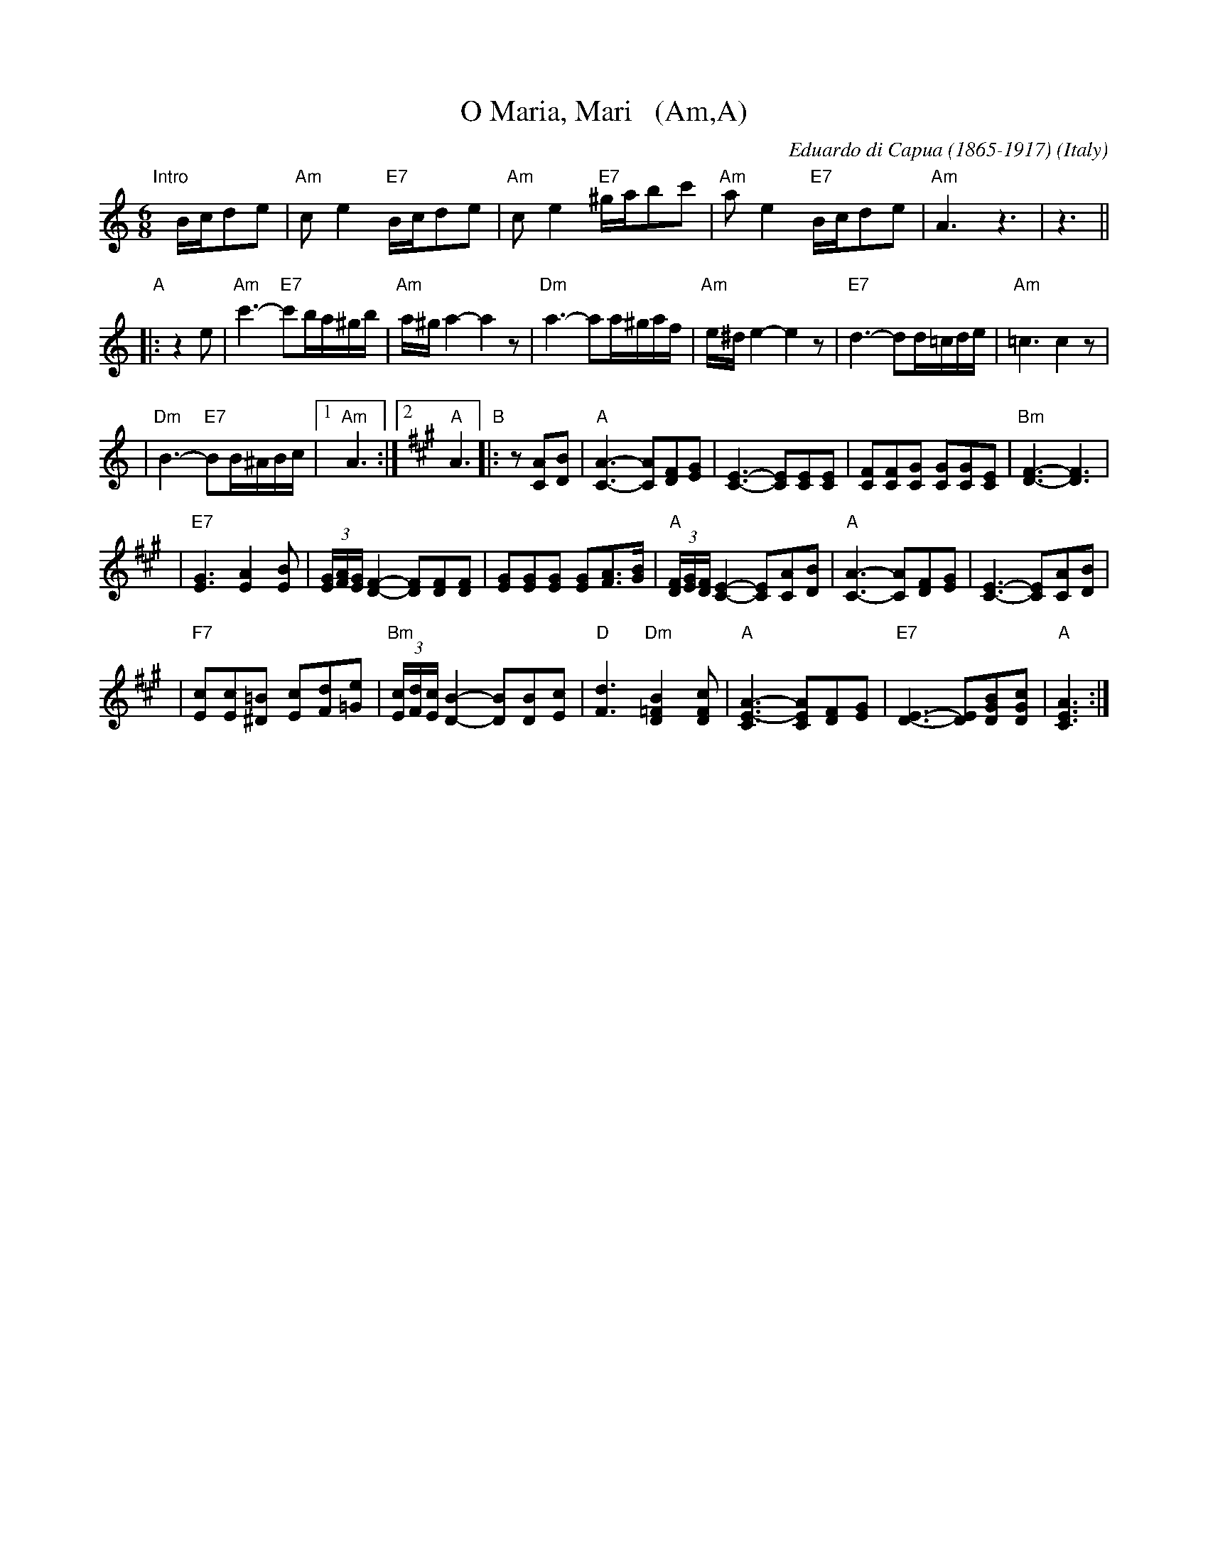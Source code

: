 X: 1
T: O Maria, Mari   (Am,A)
C: Eduardo di Capua (1865-1917)
O: Italy
R: waltz
Z: John Chambers <jc:trillian.mit.edu>
M: 6/8
L: 1/8
K: Am
"Intro"[|]B/c/de \
| "Am"ce2 "E7"B/c/de \
| "Am"ce2 "E7"^g/a/bc' \
| "Am"ae2 "E7"B/c/de \
| "Am"A3 z3 \
|  z3 ||
"A"\
|: z2e \
| "Am"c'3- "E7"c'b/a/^g/b/ \
|  "Am"a/^g/a2- a2z \
|  "Dm"a3- aa/^g/a/f/ \
|  "Am"e/^d/e2- e2z \
|  "E7"d3- dd/=c/d/e/ \
|  "Am"=c3 c2z |
|  "Dm"B3- "E7"BB/^A/B/c/ \
|1 "Am"A3 \
:|2 [K:A] "A"A3 \
"B"\
|: z[AC][BD] \
| "A"[A3-C3-] [AC][FD][GE] \
| [C3-E3-] [CE][CE][CE] \
| [FC][FC][GC] [GC][GC][EC] \
| "Bm"[F3-D3-] [F3D3] |
| "E7"[G3E3] [A2E2][BE] \
| (3[G/E][A/F][G/E] [F2-D2-] [FD][FD][FD] \
| [GE][GE][GE] [GE][AF]>[BG] \
| "A"(3[F/D][G/E][F/D] [E2-C2-] [EC][AC][BD] \
| "A"[A3-C3-] [AC][FD][GE] \
| [C3-E3-] [CE][AC][BD] |
| "F7"[cE][cE][=B^D] [cE][dF][e=G] \
| "Bm"(3[c/E][d/F][c/E][B2-D2-] [BD][BD][cE] \
| "D"[d3F3] "Dm"[B2=F2D2][cFD] \
| "A"[A3-C3E3-] [ACE][FD][GE] \
| "E7"[E3-D3-] [ED][BGD][cGD] \
| "A"[A3C3E3] :|
